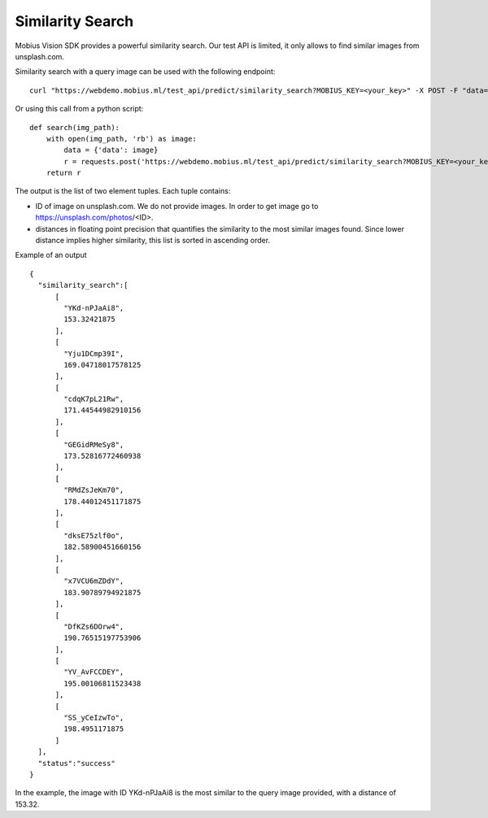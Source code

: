 Similarity Search
=================================

Mobius Vision SDK provides a powerful similarity search. Our test API is limited, it only allows to find similar images from unsplash.com.

Similarity search with a query image can be used with the following endpoint:
::

  curl "https://webdemo.mobius.ml/test_api/predict/similarity_search?MOBIUS_KEY=<your_key>" -X POST -F "data=@./your_query_img.jpg"

Or using this call from a python script:
::

  def search(img_path):
      with open(img_path, 'rb') as image:
          data = {'data': image}
          r = requests.post('https://webdemo.mobius.ml/test_api/predict/similarity_search?MOBIUS_KEY=<your_key>', files=data).json()
      return r

The output is the list of two element tuples.
Each tuple contains:

* ID of image on unsplash.com. We do not provide images. In order to get image go to https://unsplash.com/photos/<ID>.
* distances in floating point precision that quantifies the similarity to the most similar images found. Since lower distance implies higher similarity, this list is sorted in ascending order.


Example of an output
::

  {  
    "similarity_search":[  
        [  
          "YKd-nPJaAi8",
          153.32421875
        ],
        [  
          "Yju1DCmp39I",
          169.04718017578125
        ],
        [  
          "cdqK7pL21Rw",
          171.44544982910156
        ],
        [  
          "GEGidRMeSy8",
          173.52816772460938
        ],
        [  
          "RMdZsJeKm70",
          178.44012451171875
        ],
        [  
          "dksE75zlf0o",
          182.58900451660156
        ],
        [  
          "x7VCU6mZDdY",
          183.90789794921875
        ],
        [  
          "DfKZs6DOrw4",
          190.76515197753906
        ],
        [  
          "YV_AvFCCDEY",
          195.00106811523438
        ],
        [  
          "SS_yCeIzwTo",
          198.4951171875
        ]
    ],
    "status":"success"
  }

In the example, the image with ID YKd-nPJaAi8 is the most similar to the query image provided, with a distance of 153.32.
